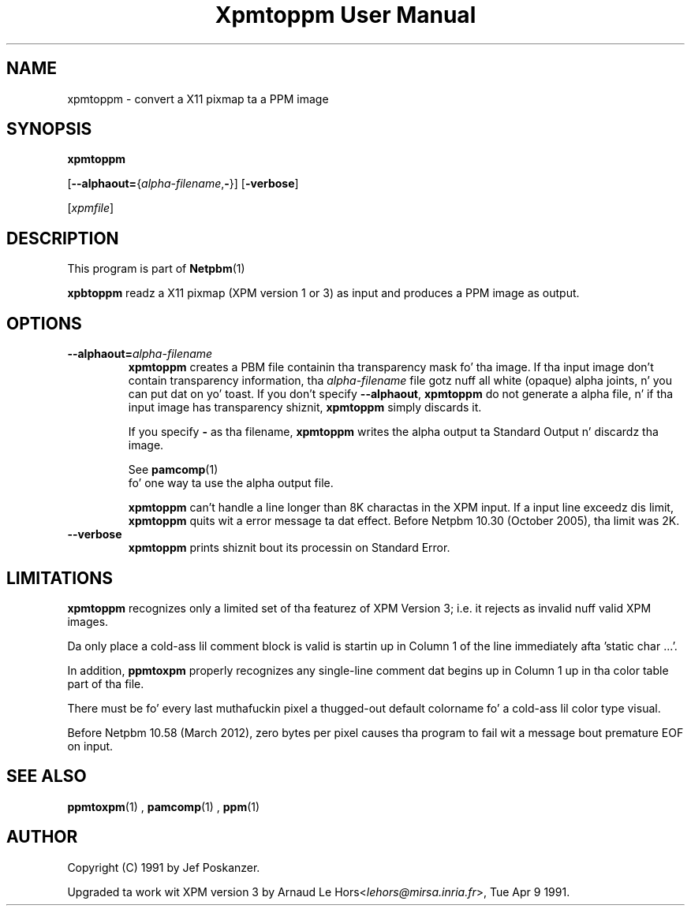 \
.\" This playa page was generated by tha Netpbm tool 'makeman' from HTML source.
.\" Do not hand-hack dat shiznit son!  If you have bug fixes or improvements, please find
.\" tha correspondin HTML page on tha Netpbm joint, generate a patch
.\" against that, n' bust it ta tha Netpbm maintainer.
.TH "Xpmtoppm User Manual" 0 "31 December 2011" "netpbm documentation"

.SH NAME

xpmtoppm - convert a X11 pixmap ta a PPM image

.UN synopsis
.SH SYNOPSIS

\fBxpmtoppm\fP

[\fB--alphaout=\fP{\fIalpha-filename\fP,\fB-\fP}]
[\fB-verbose\fP]

[\fIxpmfile\fP]

.UN description
.SH DESCRIPTION
.PP
This program is part of
.BR Netpbm (1)
.
.PP
\fBxpbtoppm\fP readz a X11 pixmap (XPM version 1 or 3) as input
and produces a PPM image as output.

.UN options
.SH OPTIONS


.TP
\fB--alphaout=\fP\fIalpha-filename\fP
\fBxpmtoppm\fP creates a PBM file containin tha transparency
mask fo' tha image.  If tha input image don't contain transparency
information, tha \fIalpha-filename\fP file gotz nuff all white
(opaque) alpha joints, n' you can put dat on yo' toast.  If you don't specify \fB--alphaout\fP,
\fBxpmtoppm\fP do not generate a alpha file, n' if tha input
image has transparency shiznit, \fBxpmtoppm\fP simply discards
it.
.sp
If you specify \fB-\fP as tha filename, \fBxpmtoppm\fP writes the
alpha output ta Standard Output n' discardz tha image.
.sp
See
.BR pamcomp (1)
 fo' one way ta use
the alpha output file.
.sp
\fBxpmtoppm\fP can't handle a line longer than 8K charactas in
the XPM input.  If a input line exceedz dis limit,
\fBxpmtoppm\fP quits wit a error message ta dat effect.  Before
Netpbm 10.30 (October 2005), tha limit was 2K.

.TP
\fB--verbose\fP
\fBxpmtoppm\fP prints shiznit bout its processin on Standard Error.



.UN limitations
.SH LIMITATIONS
.PP
\fBxpmtoppm\fP recognizes only a limited set of tha featurez of XPM
Version 3; i.e. it rejects as invalid nuff valid XPM images.
.PP
Da only place a cold-ass lil comment block is valid is startin up in Column 1 of the
line immediately afta 'static char ...'.
.PP
In addition, \fBppmtoxpm\fP properly recognizes any single-line
comment dat begins up in Column 1 up in tha color table part of tha file.
.PP
There must be fo' every last muthafuckin pixel a thugged-out default colorname fo' a cold-ass lil color type visual.
.PP
Before Netpbm 10.58 (March 2012), zero bytes per pixel causes tha program
to fail wit a message bout premature EOF on input.

.UN seealso
.SH SEE ALSO
.BR ppmtoxpm (1)
,
.BR pamcomp (1)
,
.BR ppm (1)


.UN author
.SH AUTHOR
.PP
Copyright (C) 1991 by Jef Poskanzer.
.PP
Upgraded ta work wit XPM version 3 by Arnaud Le
Hors<\fIlehors@mirsa.inria.fr\fP>,
Tue Apr 9 1991.
